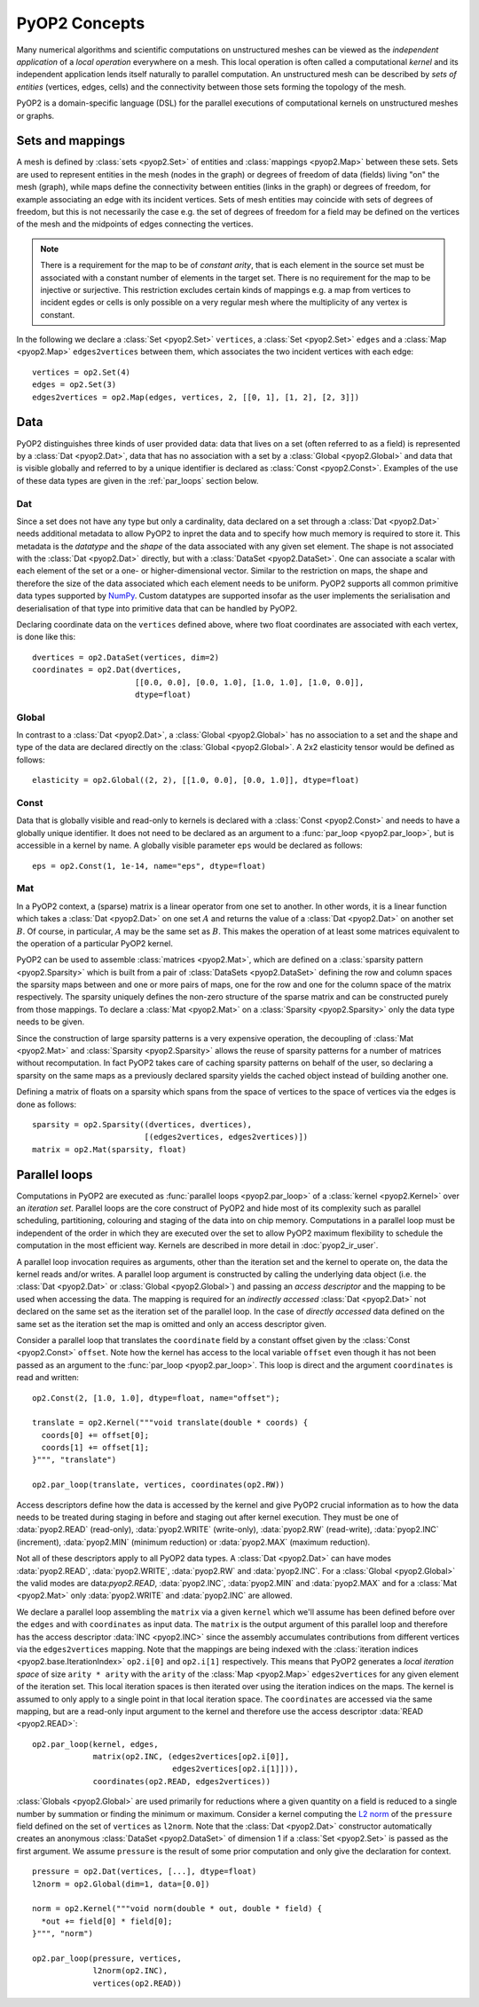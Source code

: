 PyOP2 Concepts
==============

Many numerical algorithms and scientific computations on unstructured meshes
can be viewed as the *independent application* of a *local operation*
everywhere on a mesh. This local operation is often called a computational
*kernel* and its independent application lends itself naturally to parallel
computation. An unstructured mesh can be described by *sets of entities*
(vertices, edges, cells) and the connectivity between those sets forming the
topology of the mesh.

PyOP2 is a domain-specific language (DSL) for the parallel executions of
computational kernels on unstructured meshes or graphs.

Sets and mappings
-----------------

A mesh is defined by :class:`sets <pyop2.Set>` of entities and
:class:`mappings <pyop2.Map>` between these sets. Sets are used to represent
entities in the mesh (nodes in the graph) or degrees of freedom of data
(fields) living "on" the mesh (graph), while maps define the connectivity
between entities (links in the graph) or degrees of freedom, for example
associating an edge with its incident vertices. Sets of mesh entities may
coincide with sets of degrees of freedom, but this is not necessarily the case
e.g. the set of degrees of freedom for a field may be defined on the vertices
of the mesh and the midpoints of edges connecting the vertices.

.. note ::
  There is a requirement for the map to be of *constant arity*, that is each
  element in the source set must be associated with a constant number of
  elements in the target set. There is no requirement for the map to be
  injective or surjective. This restriction excludes certain kinds of mappings
  e.g. a map from vertices to incident egdes or cells is only possible on a
  very regular mesh where the multiplicity of any vertex is constant.

In the following we declare a :class:`Set <pyop2.Set>` ``vertices``, a
:class:`Set <pyop2.Set>` ``edges`` and a :class:`Map <pyop2.Map>`
``edges2vertices`` between them, which associates the two incident vertices
with each edge: ::

    vertices = op2.Set(4)
    edges = op2.Set(3)
    edges2vertices = op2.Map(edges, vertices, 2, [[0, 1], [1, 2], [2, 3]])

Data
----

PyOP2 distinguishes three kinds of user provided data: data that lives on a
set (often referred to as a field) is represented by a :class:`Dat
<pyop2.Dat>`, data that has no association with a set by a :class:`Global
<pyop2.Global>` and data that is visible globally and referred to by a unique
identifier is declared as :class:`Const <pyop2.Const>`. Examples of the use of
these data types are given in the :ref:`par_loops` section below.

Dat
~~~

Since a set does not have any type but only a cardinality, data declared on a
set through a :class:`Dat <pyop2.Dat>` needs additional metadata to allow
PyOP2 to inpret the data and to specify how much memory is required to store
it. This metadata is the *datatype* and the *shape* of the data associated
with any given set element. The shape is not associated with the :class:`Dat
<pyop2.Dat>` directly, but with a :class:`DataSet <pyop2.DataSet>`. One can
associate a scalar with each element of the set or a one- or
higher-dimensional vector. Similar to the restriction on maps, the shape and
therefore the size of the data associated which each element needs to be
uniform. PyOP2 supports all common primitive data types supported by `NumPy`_.
Custom datatypes are supported insofar as the user implements the
serialisation and deserialisation of that type into primitive data that can be
handled by PyOP2.

Declaring coordinate data on the ``vertices`` defined above, where two float
coordinates are associated with each vertex, is done like this: ::

    dvertices = op2.DataSet(vertices, dim=2)
    coordinates = op2.Dat(dvertices,
                          [[0.0, 0.0], [0.0, 1.0], [1.0, 1.0], [1.0, 0.0]],
                          dtype=float)

Global
~~~~~~

In contrast to a :class:`Dat <pyop2.Dat>`, a :class:`Global <pyop2.Global>`
has no association to a set and the shape and type of the data are declared
directly on the :class:`Global <pyop2.Global>`. A 2x2 elasticity tensor would
be defined as follows: ::

    elasticity = op2.Global((2, 2), [[1.0, 0.0], [0.0, 1.0]], dtype=float)

Const
~~~~~

Data that is globally visible and read-only to kernels is declared with a
:class:`Const <pyop2.Const>` and needs to have a globally unique identifier.
It does not need to be declared as an argument to a :func:`par_loop
<pyop2.par_loop>`, but is accessible in a kernel by name. A globally visible
parameter ``eps`` would be declared as follows: ::

    eps = op2.Const(1, 1e-14, name="eps", dtype=float)

Mat
~~~

In a PyOP2 context, a (sparse) matrix is a linear operator from one set to
another. In other words, it is a linear function which takes a :class:`Dat
<pyop2.Dat>` on one set :math:`A` and returns the value of a :class:`Dat
<pyop2.Dat>` on another set :math:`B`. Of course, in particular, :math:`A` may
be the same set as :math:`B`. This makes the operation of at least some
matrices equivalent to the operation of a particular PyOP2 kernel.

PyOP2 can be used to assemble :class:`matrices <pyop2.Mat>`, which are defined
on a :class:`sparsity pattern <pyop2.Sparsity>` which is built from a pair of
:class:`DataSets <pyop2.DataSet>` defining the row and column spaces the
sparsity maps between and one or more pairs of maps, one for the row and one
for the column space of the matrix respectively. The sparsity uniquely defines
the non-zero structure of the sparse matrix and can be constructed purely from
those mappings. To declare a :class:`Mat <pyop2.Mat>` on a :class:`Sparsity
<pyop2.Sparsity>` only the data type needs to be given.

Since the construction of large sparsity patterns is a very expensive
operation, the decoupling of :class:`Mat <pyop2.Mat>` and :class:`Sparsity
<pyop2.Sparsity>` allows the reuse of sparsity patterns for a number of
matrices without recomputation. In fact PyOP2 takes care of caching sparsity
patterns on behalf of the user, so declaring a sparsity on the same maps as a
previously declared sparsity yields the cached object instead of building
another one.

Defining a matrix of floats on a sparsity which spans from the space of
vertices to the space of vertices via the edges is done as follows: ::

    sparsity = op2.Sparsity((dvertices, dvertices),
                            [(edges2vertices, edges2vertices)])
    matrix = op2.Mat(sparsity, float)

.. _par_loops:

Parallel loops
--------------

Computations in PyOP2 are executed as :func:`parallel loops <pyop2.par_loop>`
of a :class:`kernel <pyop2.Kernel>` over an *iteration set*. Parallel loops
are the core construct of PyOP2 and hide most of its complexity such as
parallel scheduling, partitioning, colouring and staging of the data into on
chip memory. Computations in a parallel loop must be independent of the order
in which they are executed over the set to allow PyOP2 maximum flexibility to
schedule the computation in the most efficient way. Kernels are described in
more detail in :doc:`pyop2_ir_user`.

A parallel loop invocation requires as arguments, other than the iteration set
and the kernel to operate on, the data the kernel reads and/or writes. A
parallel loop argument is constructed by calling the underlying data object
(i.e. the :class:`Dat <pyop2.Dat>` or :class:`Global <pyop2.Global>`) and
passing an *access descriptor* and the mapping to be used when accessing the
data. The mapping is required for an *indirectly accessed* :class:`Dat
<pyop2.Dat>` not declared on the same set as the iteration set of the parallel
loop. In the case of *directly accessed* data defined on the same set as the
iteration set the map is omitted and only an access descriptor given.

Consider a parallel loop that translates the ``coordinate`` field by a
constant offset given by the :class:`Const <pyop2.Const>` ``offset``. Note how
the kernel has access to the local variable ``offset`` even though it has not
been passed as an argument to the :func:`par_loop <pyop2.par_loop>`. This loop
is direct and the argument ``coordinates`` is read and written: ::

    op2.Const(2, [1.0, 1.0], dtype=float, name="offset");

    translate = op2.Kernel("""void translate(double * coords) {
      coords[0] += offset[0];
      coords[1] += offset[1];
    }""", "translate")

    op2.par_loop(translate, vertices, coordinates(op2.RW))

Access descriptors define how the data is accessed by the kernel and give
PyOP2 crucial information as to how the data needs to be treated during
staging in before and staging out after kernel execution. They must be one of
:data:`pyop2.READ` (read-only), :data:`pyop2.WRITE` (write-only),
:data:`pyop2.RW` (read-write), :data:`pyop2.INC` (increment),
:data:`pyop2.MIN` (minimum reduction) or :data:`pyop2.MAX` (maximum
reduction).

Not all of these descriptors apply to all PyOP2 data types. A :class:`Dat
<pyop2.Dat>` can have modes :data:`pyop2.READ`, :data:`pyop2.WRITE`,
:data:`pyop2.RW` and :data:`pyop2.INC`. For a :class:`Global <pyop2.Global>`
the valid modes are data:`pyop2.READ`, :data:`pyop2.INC`,
:data:`pyop2.MIN` and :data:`pyop2.MAX` and for a :class:`Mat <pyop2.Mat>`
only :data:`pyop2.WRITE` and :data:`pyop2.INC` are allowed.

We declare a parallel loop assembling the ``matrix`` via a given ``kernel``
which we'll assume has been defined before over the ``edges`` and with
``coordinates`` as input data. The ``matrix`` is the output argument of this
parallel loop and therefore has the access descriptor :data:`INC <pyop2.INC>`
since the assembly accumulates contributions from different vertices via the
``edges2vertices`` mapping. Note that the mappings are being indexed with the
:class:`iteration indices <pyop2.base.IterationIndex>` ``op2.i[0]`` and
``op2.i[1]`` respectively. This means that PyOP2 generates a *local iteration
space* of size ``arity * arity`` with the ``arity`` of the :class:`Map
<pyop2.Map>` ``edges2vertices`` for any given element of the iteration set.
This local iteration spaces is then iterated over using the iteration indices
on the maps.  The kernel is assumed to only apply to a single point in that
local iteration space. The ``coordinates`` are accessed via the same mapping,
but are a read-only input argument to the kernel and therefore use the access
descriptor :data:`READ <pyop2.READ>`: ::

    op2.par_loop(kernel, edges,
                 matrix(op2.INC, (edges2vertices[op2.i[0]],
                                  edges2vertices[op2.i[1]])),
                 coordinates(op2.READ, edges2vertices))

:class:`Globals <pyop2.Global>` are used primarily for reductions where a
given quantity on a field is reduced to a single number by summation or
finding the minimum or maximum. Consider a kernel computing the `L2 norm`_ of
the ``pressure`` field defined on the set of ``vertices`` as ``l2norm``. Note
that the :class:`Dat <pyop2.Dat>` constructor automatically creates an
anonymous :class:`DataSet <pyop2.DataSet>` of dimension 1 if a :class:`Set
<pyop2.Set>` is passed as the first argument. We assume ``pressure`` is the
result of some prior computation and only give the declaration for context. ::

    pressure = op2.Dat(vertices, [...], dtype=float)
    l2norm = op2.Global(dim=1, data=[0.0])

    norm = op2.Kernel("""void norm(double * out, double * field) {
      *out += field[0] * field[0];
    }""", "norm")

    op2.par_loop(pressure, vertices,
                 l2norm(op2.INC),
                 vertices(op2.READ))

.. _NumPy: http://docs.scipy.org/doc/numpy/reference/arrays.dtypes.html
.. _L2 norm: https://en.wikipedia.org/wiki/L2_norm#Euclidean_norm
